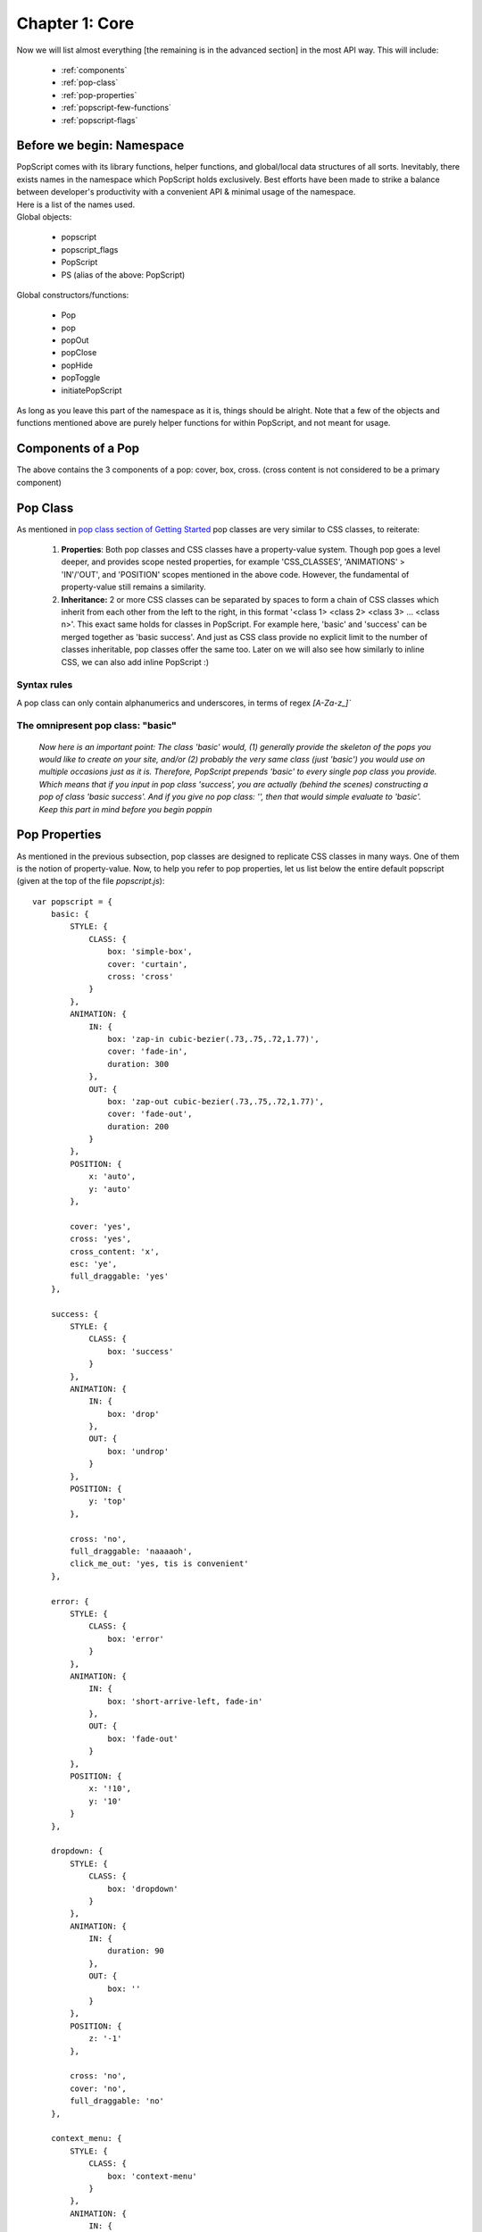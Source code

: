 
====================
Chapter 1: Core
====================

Now we will list almost everything [the remaining is in the advanced section] in the most API way. This will include:

    - :ref:`components`
    - :ref:`pop-class`
    - :ref:`pop-properties`
    - :ref:`popscript-few-functions`
    - :ref:`popscript-flags`


Before we begin: Namespace
----------------------------

| PopScript comes with its library functions, helper functions, and global/local data structures of all sorts. Inevitably, there exists names in the namespace which PopScript holds exclusively. Best efforts have been made to strike a balance between developer's productivity with a convenient API & minimal usage of the namespace.
| Here is a list of the names used.
| Global objects:

    - popscript
    - popscript_flags
    - PopScript
    - PS (alias of the above: PopScript)

| Global constructors/functions:

    - Pop
    - pop
    - popOut
    - popClose
    - popHide
    - popToggle
    - initiatePopScript

| As long as you leave this part of the namespace as it is, things should be alright. Note that a few of the objects and functions mentioned above are purely helper functions for within PopScript, and not meant for usage.


.. _components:

Components of a Pop
---------------------
.. image:: ../static/imgs/page.png

The above contains the 3 components of a pop: cover, box, cross. (cross content is not considered to be a primary component)

.. _pop-class:

Pop Class
--------------
As mentioned in `pop class section of Getting Started </docs/getting_started.html#second-point-pop-class>`_ pop classes are very similar to CSS classes, to reiterate:

    1. **Properties**: Both pop classes and CSS classes have a property-value system. Though pop goes a level deeper, and provides scope nested properties, for example 'CSS_CLASSES', 'ANIMATIONS' > 'IN'/'OUT', and 'POSITION' scopes mentioned in the above code. However, the fundamental of property-value still remains a similarity.


    2. **Inheritance:** 2 or more CSS classes can be separated by spaces to form a chain of CSS classes which inherit from each other from the left to the right, in this format '<class 1> <class 2> <class 3> ... <class n>'. This exact same holds for classes in PopScript. For example here, 'basic' and 'success' can be merged together as 'basic success'. And just as CSS class provide no explicit limit to the number of classes inheritable, pop classes offer the same too. Later on we will also see how similarly to inline CSS, we can also add inline PopScript :)

Syntax rules
~~~~~~~~~~~~~
A pop class can only contain alphanumerics and underscores, in terms of regex `[A-Za-z_]``


.. _basic-class:

The omnipresent pop class: "basic"
~~~~~~~~~~~~~~~~~~~~~~~~~~~~~~~~~~~
    *Now here is an important point: The class 'basic' would, (1) generally provide the skeleton of the pops you would like to create on your site, and/or (2) probably the very same class (just 'basic') you would use on multiple occasions just as it is. Therefore, PopScript prepends 'basic' to every single pop class you provide. Which means that if you input in pop class 'success', you are actually (behind the scenes) constructing a pop of class 'basic success'. And if you give no pop class: '', then that would simple evaluate to 'basic'. Keep this part in mind before you begin poppin*


.. _pop-properties:

Pop Properties
----------------
As mentioned in the previous subsection, pop classes are designed to replicate CSS classes in many ways. One of them is the notion of property-value. Now, to help you refer to pop properties, let us list below the entire default popscript (given at the top of the file `popscript.js`)::

    var popscript = {
        basic: {
            STYLE: {
                CLASS: {
                    box: 'simple-box',
                    cover: 'curtain',
                    cross: 'cross'
                }
            },
            ANIMATION: {
                IN: {
                    box: 'zap-in cubic-bezier(.73,.75,.72,1.77)',
                    cover: 'fade-in',
                    duration: 300
                },
                OUT: {
                    box: 'zap-out cubic-bezier(.73,.75,.72,1.77)',
                    cover: 'fade-out',
                    duration: 200
                }
            },
            POSITION: {
                x: 'auto',
                y: 'auto'
            },

            cover: 'yes',
            cross: 'yes',
            cross_content: 'x',
            esc: 'ye',
            full_draggable: 'yes'
        },

        success: {
            STYLE: {
                CLASS: {
                    box: 'success'
                }
            },
            ANIMATION: {
                IN: {
                    box: 'drop'
                },
                OUT: {
                    box: 'undrop'
                }
            },
            POSITION: {
                y: 'top'
            },

            cross: 'no',
            full_draggable: 'naaaaoh',
            click_me_out: 'yes, tis is convenient'
        },

        error: {
            STYLE: {
                CLASS: {
                    box: 'error'
                }
            },
            ANIMATION: {
                IN: {
                    box: 'short-arrive-left, fade-in'
                },
                OUT: {
                    box: 'fade-out'
                }
            },
            POSITION: {
                x: '!10',
                y: '10'
            }
        },

        dropdown: {
            STYLE: {
                CLASS: {
                    box: 'dropdown'
                }
            },
            ANIMATION: {
                IN: {
                    duration: 90
                },
                OUT: {
                    box: ''
                }
            },
            POSITION: {
                z: '-1'
            },

            cross: 'no',
            cover: 'no',
            full_draggable: 'no'
        },

        context_menu: {
            STYLE: {
                CLASS: {
                    box: 'context-menu'
                }
            },
            ANIMATION: {
                IN: {
                    box: ''
                },
                OUT: {
                    box: 'fade-out',
                    duration: 120
                }
            },
            POSITION: {
                fixed: 'no',
                z: '-1'
            },

            cover: 'no',
            cross: 'no',
            full_draggable: 'no'
        },

        tooltip: {
            STYLE: {
                CLASS: {
                    box: 'popscript-tooltip'
                }
            },
            ANIMATION: {
                OUT: {
                    box: 'fade-out'
                }
            },
            POSITION: {
                z: '-1'
            },

            click_me_out: 'yeh',
            cross: 'no',
            cover: 'no',
            blur: 'no',
            esc: 'yes',
            full_draggable: 'no'
        },

        tip_left: {
            STYLE: {
                CLASS: {
                    box: 'popscript-tooltip left'
                }
            },
            ANIMATION: {
                IN: {
                    box: 'short-arrive-left, fade-in'
                }
            }
        },
        tip_right: {
            STYLE: {
                CLASS: {
                    box: 'popscript-tooltip right'
                }
            },
            ANIMATION: {
                IN: {
                    box: 'short-arrive-right, fade-in'
                }
            }
        },
        tip_up: {
            STYLE: {
                CLASS: {
                    box: 'popscript-tooltip up'
                }
            },
            ANIMATION: {
                IN: {
                    box: 'short-arrive-up, fade-in'
                }
            }
        },
        tip_down: {
            STYLE: {
                CLASS: {
                    box: 'popscript-tooltip down'
                }
            },
            ANIMATION: {
                IN: {
                    box: 'short-arrive-down, fade-in'
                }
            }
        },

        roller: {
            STYLE: {
                CLASS: {
                    box: 'roller'
                }
            },
            ANIMATION: {
                IN: {
                    box: 'newspaper',
                    duration: 800
                }
            },
            POSITION: {
                x: 'auto',
                y: '8%',
                roller: 'yes'
            }
        }
    }

Before commencing on the properties, let us note the meaning of a PopScript boolean:


.. _popscript-boolean:

PopScript Boolean (poolean)
---------------------------------
In most programming languages (including JavaScript) booleans are specified by the keywords ``true`` and ``false``, and in the language of objective C, the keywords ``YES`` and ``NO`` are used. Now given that PopScript is a HTML5 library, and is implemented in JavaScript, the obvious choice of keywords would be the native ones ``true`` and ``false``. These 2 keywords have been chosen, however it was decided to extend these keywords. Its done with PopScript booleans which are (obviously) either ``true`` or ``false``:

    - true
        - Mentioned with JavaScript boolean ``true``
        - Mentioned with any String beginning with a "y" (case insensitive). Eg: ``"yup"``, ``"YESS"``, ``"yEaH buddy!"```

    - false
        - Mentioned with JavaScript boolean ``false``
        - Mentioned with any String beginning with a "n" (case insensitive). Eg: ``"NOOO"``, ``"no way!"``, ``"No, I said no"``


.. _properties:

Properties
--------------
Click on properties (in red) to view its role.

.. role:: docs-ps-prop
    :class: docs-ps-prop

.. role:: docs-ps-scope
    :class: docs-ps-scope

.. role:: docs-ps-runtime
    :class: docs-ps-runtime

:docs-ps-scope:`STYLE {`
~~~~~~~~~~~~~~~~~~~~~~~~~~~~~~~~

:docs-ps-scope:`CLASS {`
^^^^^^^^^^^^^^^^^^^^^^^^^^^^^^

.. _style-class-box:

:docs-ps-prop:`box:`
++++++++++++++++++++++++++

======== ==================================================
 Input    String
 Task     Accepts the CSS class(es) for the pop's box. Single CSS class mentioned with the class name itself '<class>'. Multiple CSS classes separated by spaces as '<class1> <class2> ... <classN>' (the order is maintained by PopScript).
 Default  No class
======== ==================================================

.. _style-class-cover:

:docs-ps-prop:`cover:`
++++++++++++++++++++++++++

======== ==================================================
 Input    String
 Task     Accepts the CSS class(es) for the pop's cover (inclusion of this cover is optional, see the scope-less property :ref:`cover`. Single CSS class mentioned with the class name itself '<class>'. Multiple CSS classes separated by spaces as '<class1> <class2> ... <classN>' (the order is maintained by PopScript).
 Default  No class
======== ==================================================


.. _style-class-cross:

:docs-ps-prop:`cross:`
++++++++++++++++++++++++++

======== ==================================================
 Input    String
 Task     Accepts the CSS class(es) for the pop's cross button (inclusion of this cross button is optional, see the scope-less property :ref:`cross`). Single CSS class mentioned with the class name itself '<class>'. Multiple CSS classes separated by spaces as '<class1> <class2> ... <classN>' (the order is maintained by PopScript).
 Default  No class
======== ==================================================

:docs-ps-scope:`INLINE {`
^^^^^^^^^^^^^^^^^^^^^^^^^^^^^^


.. _style-inline-box:

:docs-ps-prop:`box:`
++++++++++++++++++++++++++

======== ==================================================
 Input    String
 Task     Accepts inline CSS for box.
 Example  'background-color: gainsboro; padding:20px;'
 Default  None
======== ==================================================

.. _style-inline-cover:

:docs-ps-prop:`cover:`
++++++++++++++++++++++++++

======== ==================================================
 Input    String
 Task     Accepts inline CSS for cover.
 Example  'background-color: rgba(0,0,0,0.5)'
 Default  None
======== ==================================================

.. _style-inline-cross:

:docs-ps-prop:`cross:`
++++++++++++++++++++++++++


======== ==================================================
 Input    String
 Task     Accepts inline CSS for cross.
 Example  'border-radius:5px'
 Default  None
======== ==================================================

:docs-ps-scope:`ANIMATION {`
~~~~~~~~~~~~~~~~~~~~~~~~~~~~~~~~

:docs-ps-scope:`IN {`
^^^^^^^^^^^^^^^^^^^^^^^^^^^^^^


.. _animation-in-box:

:docs-ps-prop:`box:`
++++++++++++++++++++++++

======== ==================================================
 Input    String
 Task     Accepts the CSS animation for the entrance of the pop's box. The input of the animation is of same format of that of the standard CSS3 animation property. There are multiple ways of entering a CSS3 animation inclusive of all animation subproperties such as keyframe name, delay, curving, duration and more. Refer to the `w3 docs <http://dev.w3.org/csswg/css-animations/>`_ for further details. Remember that multiple animations can be specified with the delimiter of a comma.Please note that supplying a duration for the animation is optional in case you specify the ``duration`` property. And if no animation is desired then input the empty string ''.

 Example  'zap-in 2s, fade-in' (yes, no duration is mentioned for the second animation 'fade-in', please read on)
 Default  ''
======== ==================================================

.. _animation-in-cover:

:docs-ps-prop:`cover:`
++++++++++++++++++++++++++++

======== ==================================================
 Input    String
 Task     Accepts the CSS animation for the entrance of the pop's cover. The input of the animation is of same format of that of the standard CSS3 animation property. There are multiple ways of entering a CSS3 animation inclusive of all animation subproperties such as keyframe name, delay, curving, duration and more. Refer to the `w3 docs <http://dev.w3.org/csswg/css-animations/>`_ for further details. Remember that multiple animations can be specified with the delimiter of a comma. Please note that supplying a duration for the animation is optional in case you specify the ``duration`` property. And if no animation is desired then input the empty string ''.

 Example  'fade-in 1s'
 Default  ''
======== ==================================================


.. _animation-in-duration:

:docs-ps-prop:`duration:`
++++++++++++++++++++++++++++

======== ==================================================
 Input    Number
 Task     Accepts the (default) duration in milliseconds for the CSS3 (entrance) animations of the pop's box and pop's cover. In the case of a duration being explicitly mentioned in the CSS3 animation of the pop's box or pop's cover, that duration will be respected over this ``duration`` property.
 Example  250 (this is evaluated to 250 milliseconds)
 Default  300
======== ==================================================


:docs-ps-scope:`OUT {`
^^^^^^^^^^^^^^^^^^^^^^^^^^^^^^

.. _animation-out-box:

:docs-ps-prop:`box:`
++++++++++++++++++++++++

======== ==================================================
 Input    String
 Task     Accepts the CSS animation for the exit of the pop's box. The input of the animation is of same format of that of the standard CSS3 animation property. There are multiple ways of entering a CSS3 animation inclusive of all animation subproperties such as keyframe name, delay, curving, duration and more. Refer to the `w3 docs <http://dev.w3.org/csswg/css-animations/>`_ for further details. Remember that multiple animations can be specified with the delimiter of a comma. Please note that supplying a duration for the animation is optional in case you specify the ``duration`` property. And if no animation is desired then input the empty string ''.

 Example  'zap-in 2s, fade-in' (yes, no duration is mentioned for the second animation 'fade-in', please read on)
 Default  ''
======== ==================================================


.. _animation-out-cover:

:docs-ps-prop:`cover:`
++++++++++++++++++++++++++++

======== ==================================================
 Input    String
 Task     Accepts the CSS animation for the exit of the pop's cover. The input of the animation is of same format of that of the standard CSS3 animation property. There are multiple ways of entering a CSS3 animation inclusive of all animation subproperties such as keyframe name, delay, curving, duration and more. Refer to the `w3 docs <http://dev.w3.org/csswg/css-animations/>`_ for further details. Remember that multiple animations can be specified with the delimiter of a comma. Please note that supplying a duration for the animation is optional in case you specify the ``duration`` property. And if no animation is desired then input the empty string ''.

 Example  'fade-in 1s'
 Default  ''
======== ==================================================


.. _animation-out-duration:

:docs-ps-prop:`duration:`
++++++++++++++++++++++++++++

======== ==================================================
 Input    Number
 Task     Accepts the (default) duration in milliseconds for the CSS3 (exit) animations of the pop's box and pop's cover. In the case of a duration being explicitly mentioned in the CSS3 animation of the pop's box or pop's cover, that duration will be respected over this ``duration`` property.
 Example  250 (this is evaluated to 250 milliseconds)
 Default  300
======== ==================================================


:docs-ps-scope:`POSITION {`
~~~~~~~~~~~~~~~~~~~~~~~~~~~~~~~~


.. _position-x:

:docs-ps-prop:`x:`
^^^^^^^^^^^^^^^^^^^^^^^^

======== ==================================================
 Input    String/Number
 Task     Accepts the horizontal positioning for the pop's box. Broadly there are 3 types of inputs: (1) **basic**: only a numeric value is accepted, such as "400" (String) or 400 (Number), in this case (of "400"/400) the box will be positioned 400 pixels from the left of the page. If provided a number prefixed with "!" then the position will be respected from the right of the page, in the case of "!400", the box will be positioned 400 pixels from the right of the page. (2) **percent**: a percent value is accepted, such as "20%", in this case the box will be positioned 20% from the left of the page. Similar to the previous *basic* positioning, if a number prefixed with a "!" then the position will be respected from the right of the screen, in the case of "!20%", the box will be positioned 20% from the right of the page. (3) **macro**: a predefined value is accepted which can be any of the 3 -> "auto", "left", or "right". "auto" positions the box at the center of the screen, "left" positions the box to the left most of the screen (equivalent to 0 or "0" or "0%"), "right" positions the box to the right most of the screen (equivalent to "!0" or "!0%"). **+scrolled** or **+scroll** can be added to any of the aforementioned values, this will include the current amount of horizontal scroll to the given position. For instance if the value of "400 +scrolled" is given, and the user has scrolled 150 pixels to the right, creating a pop will be positioned at `400 +150` = 550 pixels from the left of the page. The difference between "+scrolled" and "+scroll" is that "+scrolled" is applied on a one-time basis, whereas "+scroll" is applied forever as it updates with further scrolling. In the current example of "400+scrolled", if the user further scrolls 30 pixels to the right, with an overall scroll of (150+30) 180 pixels, the "400+scrolled" will strictly evaluate to the initial call where the scrolled amount was 150 pixels and therefore evaluates to 550 again, whereas "400+scroll" will respect the new scroll position of 180 pixels and evaluate to 580 pixels.
 Example  400 / "400" / "!400" / "20%" / "!20%" / "auto" / "left" / "right" / "40 +scrolled" / "40 +scroll"
 Default "auto"
======== ==================================================


.. _position-y:

:docs-ps-prop:`y:`
^^^^^^^^^^^^^^^^^^^^^^

======== ==================================================
 Input    String/Number
 Task     Accepts the vertical positioning for the pop's box. Broadly there are 3 types of inputs: (1) **basic**: only a numeric value is accepted, such as "400" (String) or 400 (Number), in this case (of "400"/400) the box will be positioned 400 pixels from the top of the page. If provided a number prefixed with "!" then the position will be respected from the bottom of the page, in the case of "!400", the box will be positioned 400 pixels from the bottom of the page. (2) **percent**: a percent value is accepted, such as "20%", in this case the box will be positioned 20% from the top of the page. Similar to the previous *basic* positioning, if a number prefixed with a "!" then the position will be respected from the bottom of the screen, in the case of "!20%", the box will be positioned 20% from the bottom of the page. (3) **macro**: a predefined value is accepted which can be any of the 3 -> "auto", "top", or "bottom". "auto" positions the box at the center of the screen, "top" positions the box to the top most of the screen (equivalent to 0 or "0" or "0%"), "bottom" positions the box to the bottom most of the screen (equivalent to "!0" or "!0%"). **+scrolled** or **+scroll** can be added to any of the aforementioned values, this will include the current amount of horizontal scroll to the given position. For instance if the value of "400 +scrolled" is given, and the user has scrolled 150 pixels to the bottom, creating a pop will be positioned at `400 +150` = 550 pixels from the top of the page. The difference between "+scrolled" and "+scroll" is that "+scrolled" is applied on a one-time basis, whereas "+scroll" is applied forever as it updates with further scrolling. In the current example of "400+scrolled", if the user further scrolls 30 pixels to the bottom, with an overall scroll of (150+30) 180 pixels, the "400+scrolled" will strictly evaluate to the initial call where the scrolled amount was 150 pixels and therefore evaluates to 550 again, whereas "400+scroll" will respect the new scroll position of 180 pixels and evaluate to 580 pixels.
 Example  400 / "400" / "-400" / "20%" / "-20%" / "auto" / "top" / "bottom" / "40 +scrolled" / "40 +scroll"
 Default "auto"
======== ==================================================


.. _position-z:

:docs-ps-prop:`z:`
^^^^^^^^^^^^^^^^^^^^^^^^^^^^

======== ==================================================
 Input    String/Number
 Task     Accepts the absolute/relative z-index for pop's box and (optionally) cover. **absolute**: only a numeric value is accepted, such as "999" (String) or 999 (Number), in this case both the pop's box and cover will obtain a z-index of ``999``. **relative**: a numeric value prepended with a unary operator is accepted here (regex: \\s*(\\+|\\-)\\s*(\\d*)), example "+2" or "-5". In the former case of "+2", the z-index will evaluate to 2 greater than the base z-index :ref:`z` (mentioned in :ref:`popscript-flags`). In the latter case of "-5", the z-index will evaluate to 5 lesser than the base z-index Z. This *relative* positioning has beneficial use cases in the event of multiple (fixed/absolute) elements being overlaid on the page, which includes other pops; however in any other case it can just easily be left out.
 Example  "999" / 999 / "+2" / "-5"
 Default  Base z-index :ref:`z` (in :ref:`popscript-flags`)`
======== ==================================================


.. _position-fixed:

:docs-ps-prop:`fixed:`
^^^^^^^^^^^^^^^^^^^^^^^^^^^^

======== ==================================================
 Input    :ref:`popscript-boolean`
 Task     Accepts the choice of keeping the pop's box fixed on the page. This is similar to CSS position fixed, and by default is turned on. However note that if `roller <#roller>`_ is set to true, then this property is ignored.
 Default  true
======== ==================================================


.. _position-roller:

:docs-ps-prop:`roller:`
^^^^^^^^^^^^^^^^^^^^^^^^^^^^

======== ==================================================
 Input    :ref:`popscript-boolean`
 Task     Accepts the choice of having a background fixed scrolling effect. You might be highly perplexed by the last sentence! Well its hard to explain in words. Check out the last example named 'roller' the `demo </demo.html>`_ page of this website. To see another example of such an implementation, check out the pop up Trello uses when you hit the "?" keystroke on `a Trello board <https://trello.com/b/nC8QJJoZ/trello-development>`_. Note: please don't let the name 'roller' confuse you here, its cause can be rooted to unimaginative issues of its creator.
 Default  false
======== ==================================================



.. _position-x-scrolled:

:docs-ps-prop:`x_scrolled:`
^^^^^^^^^^^^^^^^^^^^^^^^^^^^


======== ==================================================
 Input    :ref:`popscript-boolean`
 Task     Setting this property to true is equivalent to specifying "+scrolled" for the :ref:`position-x`. Its recommended that you specify it through :ref:`position-x`.
 Default  false
======== ==================================================


.. _position-y-scrolled:

:docs-ps-prop:`y_scrolled:`
^^^^^^^^^^^^^^^^^^^^^^^^^^^^

======== ==================================================
 Input    :ref:`popscript-boolean`
 Task     Setting this property to true is equivalent to specifying "+scrolled" for the :ref:`position-y`. Its recommended that you specify it through :ref:`position-y`.
 Default  false
======== ==================================================


.. _position-x-scroll:

:docs-ps-prop:`x_scroll:`
^^^^^^^^^^^^^^^^^^^^^^^^^^^^

======== ==================================================
 Input    :ref:`popscript-boolean`
 Task     Setting this property to true is equivalent to specifying "+scroll" for the :ref:`position-x`. Its recommended that you specify it through :ref:`position-x`.
 Default  false
======== ==================================================


.. _position-y-scroll:

:docs-ps-prop:`y_scroll:`
^^^^^^^^^^^^^^^^^^^^^^^^^^^^

======== ==================================================
 Input    :ref:`popscript-boolean`
 Task     Setting this property to true is equivalent to specifying "+scroll" for the :ref:`position-y`. Its recommended that you specify it through :ref:`position-y`.
 Default  false
======== ==================================================


.. _position-check:

:docs-ps-prop:`check:`
^^^^^^^^^^^^^^^^^^^^^^^^^^^^

======== ==================================================
 Input    String
 Task     Accepts the timeout and interval checking of the pop's alignment. This is by far, the most complicated and advanced property you would deal with, leaving it to its default value is highly suggested, however for optimization reasons we provide you the ability to set it. Explanation: When a user scrolls on a page OR resizes the page, PopScript *already has* event handlers to deal with any position/alignment changes in real time. However, in the case of the box of your pop, abruptly changes its size due to: (1) An image included within the box loaded finally, blossoming to its true size (2) The developer dynamically modifies the DOM within the box. Due to lack of DOM4's MutationObserver support, the only way to detect these size changes would involve polling every few seconds/milliseconds. This could be achieved with a simple `setInterval(function(){//Check the alignment of every box and cover here}, 1)` however performing a routine like that can be extremely resource intensive, and can potentially impact runtime performance. **Explanation of this property**: Given a string of syntax "<number1>, <number2>*, <number3>, <number4>, ... <numberN>(asterisk optional)", this merely represents a list, with items of 2 types: (1) *asterisk suffixed*: For instance in the example given, <number2> is followed by an asterisk "*", this signifies that every <number2> milliseconds a check on the position alignment of the given pop will be performed (the base: setInterval), (2) *non-asterisk suffixed*: The remaining numbers in the example are not followed by an immediate asterisk "*", which translates to that after <number1>, <number3>, and <number4> milliseconds from the entry of the pop on the page, a check on the position alignment of the given pop will be performed. The current default value is "20, 333, 1000*"; which means that 20 ms and 333 ms after the pop has entered alignment checks will be performed, and every 1000 ms (1 second) an alignment check will be performed. As we warned you, this property is especially complicated.
 Example  "100", "200*", "150, 800*"
 Default  "20, 333, 1000*"
======== ==================================================


.. _out:

:docs-ps-prop:`out:`
~~~~~~~~~~~~~~~~~~~~~~~~~~~~~~~~~~~~~~~

======== ==================================================
 Input    String ("close" | "hide")
 Task     Accepts the type of exit desired on the pop being exited by the user. There exist multiple possible ways of the user exiting a pop as you have seen so far: it could be that the user pressed the cross button, or hit the 'esc' key, or click on the cover overlay area behind the pop. Whichever it may be, broadly the pop has 2 possible destinies: (1) "close": where its destroyed permanently from the DOM (2) "hide": where its completely hidden from the display, however it exists in the DOM and can be re-popped (using the function :ref:`pop-show`). Therefore you have 2, and only 2 options here: "hide" or "close".
 Example  "close" / "hide"
 Default  "close"
======== ==================================================


.. _click-me-out:

:docs-ps-prop:`click_me_out:`
~~~~~~~~~~~~~~~~~~~~~~~~~~~~~~~~

======== ==================================================
 Input    :ref:`popscript-boolean`
 Task     Accepts the choice of enabling the user to click anywhere on the (box of) pop to exit the pop.
 Default  false
======== ==================================================


.. _full-draggable:

:docs-ps-prop:`full_draggable:`
~~~~~~~~~~~~~~~~~~~~~~~~~~~~~~~~

======== ==================================================
 Input    :ref:`popscript-boolean`
 Task     Accepts the choice of enabling the user to click anywhere on the (box of) pop to drag it around. Once the pop is dragged, its mentioned properties of :ref:`position-x` and :ref:`position-y` are overridden. (By default the cursor changes to a ``cursor:move`` value while the pop is dragged, if this is desired to be changed then edit the 3 lines CSS code specific to ``.popscript-drag`` at the top of the ``popscript.css`` file)
 Default  false
======== ==================================================


.. _esc:

:docs-ps-prop:`esc:`
~~~~~~~~~~~~~~~~~~~~~~~~~~~~~~~~

======== ==================================================
 Input    :ref:`popscript-boolean`
 Task     Accepts the choice of enabling the user to escape a pop using the 'esc' keystroke.
 Default  true
======== ==================================================


.. _blur:

:docs-ps-prop:`blur:`
~~~~~~~~~~~~~~~~~~~~~~~~~~~~~~~~

======== ==================================================
 Input    :ref:`popscript-boolean`
 Task     Accepts the choice of enabling the user to escape a pop by clicking (inclusive of right-clicks) anywhere on the page behind the pop.
 Default  true
======== ==================================================


.. _cover:

:docs-ps-prop:`cover:`
~~~~~~~~~~~~~~~~~~~~~~~~~~~~~~~~

======== ==================================================
 Input    :ref:`popscript-boolean`
 Task     Accepts the choice of enabling a cover behind the box of the pop. The cover is essentially the (translucent/opaque) overlay behind the box of the pop.
 Default  true
======== ==================================================



.. _cross:

:docs-ps-prop:`cross:`
~~~~~~~~~~~~~~~~~~~~~~~~~~~~~~~~

======== ==================================================
 Input    :ref:`popscript-boolean`
 Task     Accepts the choice of enabling the cross button on the box of the pop. Note that for in-depth customization one can simply disable this option of cross button, and create a custom node as described in the advanced section.
 Default  true
======== ==================================================



.. _cross-content:

:docs-ps-prop:`cross_content:`
~~~~~~~~~~~~~~~~~~~~~~~~~~~~~~~~

======== ==================================================
 Input    String
 Task     Accepts the text content of the cross button. See cross content in :ref:`components`.
 Example  "x" / "exit" / "dispatch"
 Default  "x"
======== ==================================================

.. _destroy:

:docs-ps-prop:`destroy:`
~~~~~~~~~~~~~~~~~~~~~~~~~~~~~~~~

======== ==================================================
 Input    Number
 Task     Accepts the number of milliseconds after which to out the pop.
 Example  300
 Default  disabled
======== ==================================================



.. _runtime-properties:

:docs-ps-runtime:`< Runtime Properties Below: >`
~~~~~~~~~~~~~~~~~~~~~~~~~~~~~~~~~~~~~~~~~~~~~~~~~~~~~~~~~~~~~~~~
| All properties below this line are runtime properties, which basically means that the input for these pop properties depend on the pop being created.
| Note that these properties are function based:



.. _before-pop-in:

:docs-ps-prop:`beforePopIn:`
~~~~~~~~~~~~~~~~~~~~~~~~~~~~~~~~

======== ==================================================
 Input    Function
 Task     Accepts a function to be called just before the pop is about to be created. If the return value of this callback function evaluates to false, the pop will not be created or redisplayed after being hidden. The function has one parameter: <new> (new is set to true when the pop has not been created before, and false when the pop is being redisplayed after being hidden).
======== ==================================================



.. _before-pop-out:

:docs-ps-prop:`beforePopOut:`
~~~~~~~~~~~~~~~~~~~~~~~~~~~~~~~~

======== ==================================================
 Input    Function
 Task     Accepts a function to be called when the user attempts to out (closed/hidden depending on the :ref:`out` property) the pop. If the return value of this callback function evaluates to false, the pop will not be closed/hidden. This can be used to confirm with the user that they would like to close/hide the pop with "are you sure?" type messages. The function is provided with the parameters: <box node> , <out_type (this is based on the :ref:`out`  property)>
======== ==================================================



.. _after-pop-out:

:docs-ps-prop:`afterPopOut:`
~~~~~~~~~~~~~~~~~~~~~~~~~~~~~~~~

======== ==================================================
 Input    Function / Array
 Task     Accepts a function or an array of functions, to be called after the pop has been outted (closed/hidden depending on the :ref:`out`  property). The function is provided with the parameters: <:ref:`pop-id`> , <out_type (this is based on the :ref:`out` property)>
======== ==================================================


.. _near-element:

:docs-ps-prop:`nearElement:`
~~~~~~~~~~~~~~~~~~~~~~~~~~~~~~~~

======== ==================================================
 Input    Array: [Node, Function]
 Task     Accepts an array containing a DOM Node as the 1st element, and callback function as the 2nd element. The pop is positioned on the return value of the function provided, where the return value must be an array, the 1st element being the popscript ``x`` position and the second element being the popscript ``y`` position (this popscript position co-ordinates shall always be given priority over any previously mentioned popscript position co-ordinates). Now you may ask: Why did I provide a DOM node as the first element of this property? The answer lies in the function callback; the function has 4 parameters: <x (px) position of Node> , <y (px) position of Node> , <width (px) position of Node> , <height (px) position of Node>
 Example  Check the "dropdown" example on the demo page
======== ==================================================




.. _popscript-few-functions:

Few Functions
-----------------------
Interpreting the function declarations require knowledge of the documentation technique explained `here <http://stackoverflow.com/questions/17132014/documenting-for-optional-parameters-in-javascript>`_.

.. _pop:

pop()
~~~~~~~~~~~~~~~~~~~
| *Declaration:* ``pop( [ binder, ] content [, pop_class ] [, inline_popscript ] )``
| (The return value is the pop's :ref:`pop-id`)
| ``pop()`` is a multipurpose function and is broadly categorized as to having 2 behaviours depending on whether ``binder`` is specified or not:


.. _without-binder:

Without binder
^^^^^^^^^^^^^^^^^^^^^^
| *(Sub) Declaration:* ``pop( content [, pop_class ] [, inline_popscript ])``
| Here is an explanation of each of the 3 parameters:

parameter: content
+++++++++++++++++++

| Type: **String** / **Node** / **Function**
| The ``content`` parameter contains the inner content of the box (see :ref:`components`)
| It can be of 3 types:

| (1) **String**: This will simply be accepted as the inner HTML of the box.

Example::

        pop( "Hello <b>World</b>" );


| (2) **Node**: This will be accepted as the immediate child node of the box.

Example::

        var info = document.createElement('div');
        var header = document.createElement('h3');
        header.innerText = "Your Account Balance";
        var result = document.createElement('p');
        result.innerText = "500 $";

        info.appendChild(header);
        info.appendChild(result);

        pop( info );


| (3) **Function**: The return value of the function will be accepted as either a (1) **String** or (2) **Node**. (You will notice that this isn't very different from directly providing a string or a node, however the use of this will become more apparent with binders)
| The two main advantages of using functions is (1) Available within a function is a new (local) context for separation of namespace and aesthetics of your code; (2) The :ref:`pop-id` is available as the first argument of the function callback.

Example::

    pop (
        function (pop_id) {
            var info = document.createElement('div');
            var header = document.createElement('h3');
            header.innerText = "Your Account Balance";
            var result = document.createElement('p');
            result.innerText = "500 $";

            info.appendChild(header);
            info.appendChild(result);

            return info;
        }
    );


.. _parameter-pop-class:

parameter: pop_class
+++++++++++++++++++++
| Type: **String**
| Optional: Yes
| Default: ""
|
| The input here is the pop class for the given pop class which you want your pop to contain. Details of a pop class is given here: :ref:`pop-class`. Remember that the the 'basic' class is always preprended (:ref:`basic-class`). Which means that an input of "success" evaluates to "basic success". And if this parameter ``pop_class`` is not provided the default will be "", which evaluates to "basic".


Example::

    pop( "Your transaction was successful!", "success");



.. _parameter-inline-popscript:

parameter: inline_popscript
++++++++++++++++++++++++++++
| Type: **Object**
| Optional: Yes
| Default: {}
|
| The input here is popscript. Inline popscript provides a way to specify pop specific popscript properties without having to declare a separate pop class altogether.


Example::

    pop( "You will be unable to close this pop by using the 'esc' key.", {esc: "no"} );

.. _with-binder:

With binder
^^^^^^^^^^^^^^^^^^^^^^
| *(Sub) Declaration:* ``pop( binder, content [, pop_class ] [, inline_popscript ] )``
| The binder parameter is peculiar, in the sense that it causes the ``pop()`` function to behave not as a function call, but instead a function handler.

parameter: binder
++++++++++++++++++++++++++++
| Type: **Array** of < **Node**, **Array** / **String** [, **Array** / **String**] >
| The input here is an Array which either contains 2 items or 3 items. Here is a breakdown of the elements:

    - **Node**: This is a DOM Node. Example: ``document.getElementById('dropdown-button')``.
    - **Array** / **String**: This is either, an Array of Strings *or* a single String. The String(s) here are events. Example: ``["click", "mouseover"]`` / ``"focus"``. (These events are **in events**)
    - **Array** / **String**: This is either, an Array of Strings *or* a single String. The String(s) here are events. Example: ``["click", "mouseout"]`` / ``"blur"``. (These events are **out events**) [optional parameter]

| In essence, the role which binder plays follows these sequences of steps:

    1. Bind all the **in events** (2nd parameter) to the Node (1st parameter).
    2. On the firing of any of the above attached events, deploy the pop with remaining parameters as to be done :ref:`without-binder`.
    3. If **out events** has been specified, attach all the **out events** to the Node; which on firing will cause pop to be outted.
    4. Attach all the **in events** to the Node; which on firing will cause the pop to be outted.

| A state diagram showing the process of popping with a binder:

.. image:: ../static/imgs/binder.png

| Note that specifying an event in both **in events** and **out events** is a hack which will provide the ability to toggle the pop's existence.

Example (taken from the `demo </demo.html>`_  page)::


    var dropdown_button = document.getElementById('demo-dropdown');
    pop([dropdown_button, 'click', 'click'],
        '<ul><li>About</li><li>Help</li><li>Log Out</li></ul>', 'dropdown',
        { nearElement: [dropdown_button, function (x, y, w, h) {
            return [x, y + h + 4]
        }]}
    );



.. _pop-out:

popOut()
~~~~~~~~~~~~~~~~~~~
| *Declaration:* ``popOut( [, pop_id ] [, out ] )``
| ``popOut()`` accepts  2 parameters, both of which are optional:

parameter: pop ID
^^^^^^^^^^^^^^^^^^^^^^^^^^

| Type: :ref:`pop-id`
| Optional: Yes
| Default: Highest :ref:`pop-id`
|
| The :ref:`pop-id` provided will be the targeted pop.
| If no pop ID is provided, then the most recent most (highest one on the stack), ie. the pop with the highest pop ID will be the targeted pop.

.. _parameter_out:

parameter: out
^^^^^^^^^^^^^^^^^^^^^^^^^^

| Type: **String**
| Optional: Yes
| Default: property :ref:`out`
|
| The out type provided is in compliance with the pop property :ref:`out`. Which implies that if "hide" is provided, then the pop will be hidden from the page, and if "close" is provided the pop will be removed from the DOM.
| If no out type is provided, then the out type will be based on the pop's compiled popscript which depends upon :ref:`parameter-pop-class` and :ref:`parameter-inline-popscript`.


.. _pop-close:

popClose()
~~~~~~~~~~~~~~~~~~~
| *Declaration:* ``popClose( [, pop_id ]``
|
| ``popClose( <parameter> )`` is the equivalent of calling :ref:`pop-out` with :ref:`out` specified as "close":
| ``pop( <parameter> , "close")``



.. _pop-hide:

popHide()
~~~~~~~~~~~~~~~~~~~
| *Declaration:* ``popHide( [, pop_id ]``
|
| ``popHide( <parameter> )`` is the equivalent of calling :ref:`pop-out` with with :ref:`out` specified as "hide":
| ``pop( <parameter> , "hide")``



.. _pop-show:

popShow()
~~~~~~~~~~~~~~~~~~~
| *Declaration:* ``popShow( pop_id )``

parameter: pop ID
^^^^^^^^^^^^^^^^^^^^^^^^^^

| Displays the pop with the given pop ID, if its in the hidden state.
| Else nothing is done.


.. _pop-toggle:

popToggle()
~~~~~~~~~~~~~~~~~~~
| *Declaration:* ``popShow( pop_id )``

parameter: pop ID
^^^^^^^^^^^^^^^^^^^^^^^^^^

| Displays the pop with the given pop ID, if its in the hidden state.
| Else hides the pop.



.. _popscript-flags:

PopScript Flags
-------------------

| These flags provide basic information about the setup of PopScript.


The location is at top of the file, below the popscript::

    var popscript_flags = {
        'alert error on error': false,  // alerts the error (alert)
        'throw error on error': true,   // throws the error (throw)
        'Z': 1000                       // base z-index for all pops
    };


.. _z:

Z
~~~~~~~~~~~~~~~~~~~~~~~~~
| This is the base ``z-index`` for pops created.
| Providing relative positions to this base z-index, or bypassing this base z-index is all done in the pop property :ref:`z`.


alert error on error
~~~~~~~~~~~~~~~~~~~~~~~~~
| This is a (javascript) boolean representing the choice of alerting with ``alert()`` due to a popscript errors caused by malformed syntax or directives.

throw error on error
~~~~~~~~~~~~~~~~~~~~~~~~~
| This is a (javascript) boolean representing the choice of throwing with ``throw`` due to a popscript errors caused by malformed syntax or directives.



